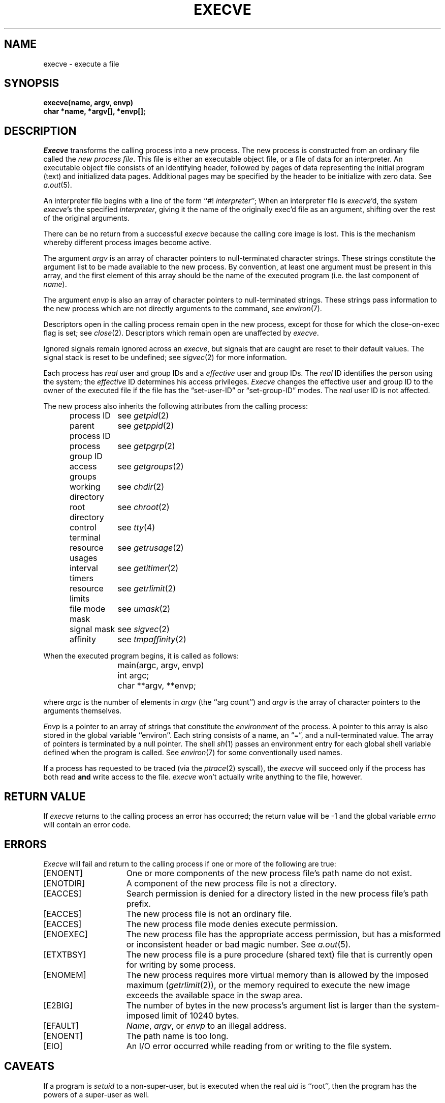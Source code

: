 .\" $Copyright: $
.\" Copyright (c) 1984, 1985, 1986, 1987, 1988, 1989, 1990, 1991
.\" Sequent Computer Systems, Inc.   All rights reserved.
.\"  
.\" This software is furnished under a license and may be used
.\" only in accordance with the terms of that license and with the
.\" inclusion of the above copyright notice.   This software may not
.\" be provided or otherwise made available to, or used by, any
.\" other person.  No title to or ownership of the software is
.\" hereby transferred.
...
.V= $Header: execve.2 1.13 1991/08/06 22:36:35 $
.TH EXECVE 2 "\*(V)" "4BSD/DYNIX"
.SH NAME
execve \- execute a file
.SH SYNOPSIS
.ft 3
execve(name, argv, envp)
.br
char *name, *argv[], *envp[];
.fi
.SH DESCRIPTION
.I Execve
transforms the calling process into a new process.
The new process is constructed from an ordinary file
called the \f2new process file\fP.
This file is either an executable object file,
or a file of data for an interpreter.
An executable object file consists of an identifying header,
followed by pages of data representing the initial program (text)
and initialized data pages.  Additional pages may be specified
by the header to be initialize with zero data.  See
.IR a.out (5).
.PP
An interpreter file begins with a line of the form ``#! \f2interpreter\fP'';
When an interpreter file is
.IR execve\| 'd,
the system \f2execve\fP\|'s the specified \f2interpreter\fP, giving
it the name of the originally exec'd file as an argument,
shifting over the rest of the original arguments.
.PP
There can be no return from a successful \f2execve\fP because the calling
core image is lost.
This is the mechanism whereby different process images become active.
.PP
The argument \f2argv\fP is an array of character pointers
to null-terminated character strings.  These strings constitute
the argument list to be made available to the new
process.  By convention, at least one argument must be present in
this array, and the first element of this array should be
the name of the executed program (i.e. the last component of \f2name\fP).
.PP
The argument \f2envp\fP is also an array of character pointers
to null-terminated strings.  These strings pass information to the
new process which are not directly arguments to the command, see
.IR environ (7).
.PP
Descriptors open in the calling process remain open in
the new process, except for those for which the close-on-exec
flag is set; see
.IR close (2).
Descriptors which remain open are unaffected by
.IR execve .
.PP
Ignored signals remain ignored across an
.IR execve ,
but signals that are caught are reset to their default values.
The signal stack is reset to be undefined; see
.IR sigvec (2)
for more information.
.PP
Each process has
.I real
user and group IDs and a
.I effective
user and group IDs.  The
.I real
ID identifies the person using the system; the
.I effective
ID determines his access privileges.
.I Execve
changes the effective user and group ID to
the owner of the executed file if the file has the \*(lqset-user-ID\*(rq
or \*(lqset-group-ID\*(rq modes.  The
.I real
user ID is not affected.
.PP
The new process also inherits the following attributes from
the calling process:
.PP
.in +5n
.nf
.ta +2i
process ID	see \f2getpid\fP\|(2)
parent process ID	see \f2getppid\fP\|(2)
process group ID	see \f2getpgrp\fP\|(2)
access groups	see \f2getgroups\fP\|(2)
working directory	see \f2chdir\fP\|(2)
root directory	see \f2chroot\fP\|(2)
control terminal	see \f2tty\fP\|(4)
resource usages	see \f2getrusage\fP\|(2)
interval timers	see \f2getitimer\fP\|(2)
resource limits	see \f2getrlimit\fP\|(2)
file mode mask	see \f2umask\fP\|(2)
signal mask	see \f2sigvec\fP\|(2)
affinity	see \f2tmpaffinity\fP\|(2)
.in -5n
.fi
.PP
When the executed program begins, it is called as follows:
.PP
.nf
	main(argc, argv, envp)
	int argc;
	char **argv, **envp;
.fi
.PP
where
.I argc
is the number of elements in \f2argv\fP
(the ``arg count'')
and
.I argv
is the array of character pointers
to the arguments themselves.
.PP
.I Envp
is a pointer to an array of strings that constitute
the
.I environment
of the process.
A pointer to this array is also stored in the global variable ``environ''.
Each string consists of a name, an \*(lq=\*(rq, and a null-terminated value.
The array of pointers is terminated by a null pointer.
The shell
.IR sh (1)
passes an environment entry for each global shell variable
defined when the program is called.
See
.IR environ (7)
for some conventionally
used names.
.PP
If a process has requested to be traced
(via the
.IR ptrace (2)
syscall),
the
.I execve
will succeed only if the process has both read
.B and
write access to the file.
.I execve
won't actually write anything to the file, however.
.SH "RETURN VALUE
If
.I execve
returns to the calling process an error has occurred; the
return value will be \-1 and the global variable
.I errno
will contain an error code.
.SH ERRORS
.I Execve
will fail and return to the calling process if one or more
of the following are true:
.TP 15
[ENOENT]
One or more components of the new process file's
path name do not exist.
.TP 15
[ENOTDIR]
A component of the new process file is not a directory.
.TP 15
[EACCES]
Search permission is denied for a directory listed
in the new process file's path prefix.
.TP 15
[EACCES]
The new process file is not an ordinary file.
.TP 15
[EACCES]
The new process file mode denies execute permission.
.TP 15
[ENOEXEC]
The new process file has the appropriate access
permission, but has a misformed or inconsistent header or bad magic number.
See
.IR a.out (5).
.TP 15
[ETXTBSY]
The new process file is a pure procedure (shared text)
file that is currently open for writing by some process.
.TP 15
[ENOMEM]
The new process requires more virtual memory than
is allowed by the imposed maximum
.RI ( getrlimit (2)),
or the memory required to execute the new image
exceeds the available space in the swap area.
.TP 15
[E2BIG]
The number of bytes in the new process's argument list
is larger than the system-imposed limit of 10240 bytes.
.TP 15
[EFAULT]
.IR Name ,
.IR argv ,
or
.I envp
to an illegal address.
.TP 15
[ENOENT]
The path name is too long.
.TP 15
[EIO]
An I/O error occurred while reading from or writing to the file system.
.SH CAVEATS
If a program is
.I setuid
to a non-super-user, but is executed when
the real \f2uid\fP is ``root'', then the program has the powers
of a super-user as well.
.SH "SEE ALSO"
exit(2), fork(2), execl(3), environ(7), a.out(5)
